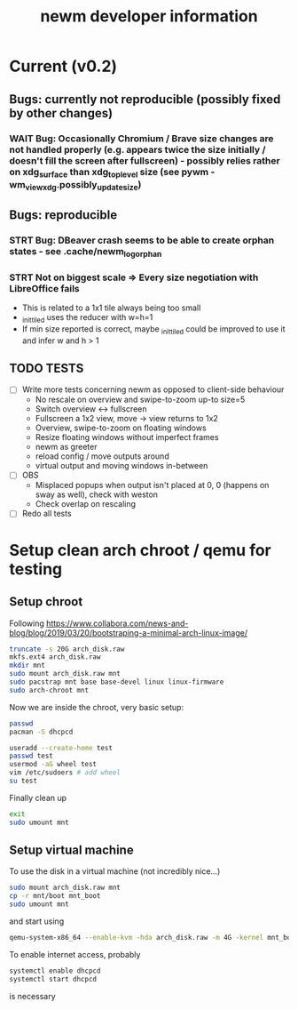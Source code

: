 #+TITLE: newm developer information

* Current (v0.2)
** Bugs: currently not reproducible (possibly fixed by other changes)
*** WAIT Bug: Occasionally Chromium / Brave size changes are not handled properly (e.g. appears twice the size initially / doesn't fill the screen after fullscreen) - possibly relies rather on xdg_surface than xdg_toplevel size (see pywm - wm_view_xdg.possibly_update_size)

** Bugs: reproducible
*** STRT Bug: DBeaver crash seems to be able to create orphan states - see .cache/newm_log_orphan
*** STRT Not on biggest scale => Every size negotiation with LibreOffice fails
- This is related to a 1x1 tile always being too small
- _init_tiled uses the reducer with w=h=1
- If min size reported is correct, maybe _init_tiled could be improved to use it and infer w and h > 1

** TODO TESTS
- [ ] Write more tests concerning newm as opposed to client-side behaviour
  - No rescale on overview and swipe-to-zoom up-to size=5
  - Switch overview <-> fullscreen
  - Fullscreen a 1x2 view, move -> view returns to 1x2
  - Overview, swipe-to-zoom on floating windows
  - Resize floating windows without imperfect frames
  - newm as greeter
  - reload config / move outputs around
  - virtual output and moving windows in-between
- [ ] OBS
  - Misplaced popups when output isn't placed at 0, 0 (happens on sway as well), check with weston
  - Check overlap on rescaling
- [ ] Redo all tests


* Setup clean arch chroot / qemu for testing

** Setup chroot

Following https://www.collabora.com/news-and-blog/blog/2019/03/20/bootstraping-a-minimal-arch-linux-image/

#+BEGIN_SRC sh
truncate -s 20G arch_disk.raw
mkfs.ext4 arch_disk.raw
mkdir mnt
sudo mount arch_disk.raw mnt
sudo pacstrap mnt base base-devel linux linux-firmware
sudo arch-chroot mnt
#+END_SRC

Now we are inside the chroot, very basic setup:

#+BEGIN_SRC sh
passwd
pacman -S dhcpcd

useradd --create-home test
passwd test
usermod -aG wheel test
vim /etc/sudoers # add wheel
su test
#+END_SRC

Finally clean up

#+BEGIN_SRC sh
exit
sudo umount mnt
#+END_SRC

** Setup virtual machine

To use the disk in a virtual machine (not incredibly nice...)

#+BEGIN_SRC sh
sudo mount arch_disk.raw mnt
cp -r mnt/boot mnt_boot
sudo umount mnt
#+END_SRC

and start using

#+BEGIN_SRC sh
qemu-system-x86_64 --enable-kvm -hda arch_disk.raw -m 4G -kernel mnt_boot/vmlinuz-linux -initrd mnt_boot/initramfs-linux[-fallback].img -append "root=/dev/sda rw" -vga virtio
#+END_SRC

To enable internet access, probably

#+BEGIN_SRC sh
systemctl enable dhcpcd
systemctl start dhcpcd
#+END_SRC

is necessary
